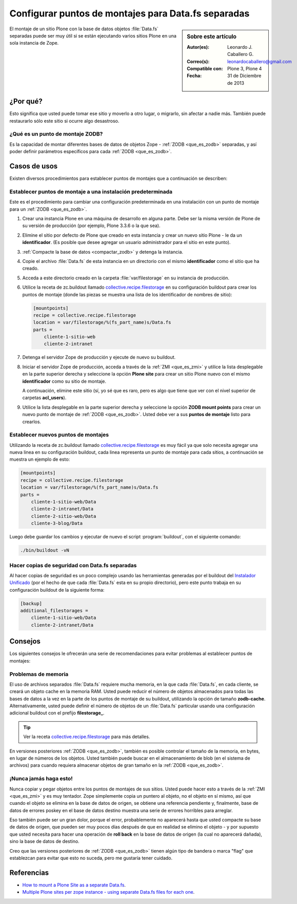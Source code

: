 .. -*- coding: utf-8 -*-

.. _puntos_montaje_zodb:

====================================================
Configurar puntos de montajes para Data.fs separadas
====================================================

.. sidebar:: Sobre este artículo

    :Autor(es): Leonardo J. Caballero G.
    :Correo(s): leonardocaballero@gmail.com
    :Compatible con: Plone 3, Plone 4
    :Fecha: 31 de Diciembre de 2013

El montaje de un sitio Plone con la base de datos objetos :file:`Data.fs` 
separadas puede ser muy útil si se están ejecutando varios sitios Plone 
en una sola instancia de Zope.


¿Por qué?
=========

Esto significa que usted puede tomar ese sitio y moverlo a otro lugar, 
o migrarlo, sin afectar a nadie más. También puede restaurarlo sólo 
este sitio si ocurre algo desastroso.

¿Qué es un punto de montaje ZODB?
---------------------------------

Es la capacidad de montar diferentes bases de datos de objetos Zope - 
:ref:`ZODB <que_es_zodb>` separadas, y así poder definir parámetros 
específicos para cada :ref:`ZODB <que_es_zodb>`.


Casos de usos
=============

Existen diversos procedimientos para establecer puntos de montajes que a
continuación se describen:


Establecer puntos de montaje a una instalación predeterminada
-------------------------------------------------------------

Este es el procedimiento para cambiar una configuración predeterminada en una
instalación con un punto de montaje para un :ref:`ZODB <que_es_zodb>`.


1.  Crear una instancia Plone en una máquina de desarrollo en alguna
    parte. Debe ser la misma versión de Plone de su versión de producción
    (por ejemplo, Plone 3.3.6 o la que sea).

2.  Elimine el sitio por defecto de Plone que creado en esta instancia y
    crear un nuevo sitio Plone - le da un **identificador**. (Es posible que
    desee agregar un usuario administrador para el sitio en este punto).

3.  :ref:`Compacte la base de datos <compactar_zodb>` y detenga la instancia.

4.  Copie el archivo :file:`Data.fs` de esta instancia en un directorio con el
    mismo **identificador** como el sitio que ha creado.

5.  Acceda a este directorio creado en la carpeta :file:`var/filestorage` en su
    instancia de producción.

6.  Utilice la receta de zc.buildout llamado `collective.recipe.filestorage`_ 
    en su configuración buildout para crear los puntos de montaje (donde las piezas 
    se muestra una lista de los identificador de nombres de sitio):

    .. code-block:: cfg

      [mountpoints]
      recipe = collective.recipe.filestorage
      location = var/filestorage/%(fs_part_name)s/Data.fs
      parts =
          cliente-1-sitio-web
          cliente-2-intranet

7.  Detenga el servidor Zope de producción y ejecute de nuevo su
    buildout.

8.  Iniciar el servidor Zope de producción, acceda a través de la :ref:`ZMI <que_es_zmi>`
    y utilice la lista desplegable en la parte superior derecha y seleccione 
    la opción **Plone site** para crear un sitio Plone nuevo con el mismo 
    **identificador** como su sitio de montaje.

    A continuación, elimine este sitio (sí, yo sé que es raro, pero es algo
    que tiene que ver con el nivel superior de carpetas **acl_users**).

9.  Utilice la lista desplegable en la parte superior derecha y seleccione 
    la opción **ZODB mount points** para crear un nuevo punto de montaje 
    de :ref:`ZODB <que_es_zodb>`. Usted debe ver a sus **puntos de montaje**
    listo para crearlos.


Establecer nuevos puntos de montajes
------------------------------------

Utilizando la receta de zc.buildout llamado `collective.recipe.filestorage`_ 
es muy fácil ya que solo necesita agregar una nueva linea en su configuración 
buildout, cada linea representa un punto de montaje para cada sitios, a continuación 
se muestra un ejemplo de esto:

.. code-block:: cfg
  
  [mountpoints]
  recipe = collective.recipe.filestorage
  location = var/filestorage/%(fs_part_name)s/Data.fs
  parts =
      cliente-1-sitio-web/Data
      cliente-2-intranet/Data
      cliente-2-sitio-web/Data
      cliente-3-blog/Data

Luego debe guardar los cambios y ejecutar de nuevo el script :program:`buildout`,
con el siguiente comando:


.. code-block:: sh
  
  ./bin/buildout -vN


Hacer copias de seguridad con Data.fs separadas
-----------------------------------------------

Al hacer copias de seguridad es un poco complejo usando las herramientas generadas
por el buildout del `Instalador Unificado`_ (por el hecho de que cada :file:`Data.fs`
esta en su propio directorio), pero este punto trabaja en su configuración buildout
de la siguiente forma:

.. code-block:: cfg

  [backup]
  additional_filestorages =
      cliente-1-sitio-web/Data
      cliente-2-intranet/Data


Consejos
========

Los siguientes consejos le ofrecerán una serie de recomendaciones para evitar
problemas al establecer puntos de montajes:

Problemas de memoria
--------------------

El uso de archivos separados :file:`Data.fs` requiere mucha memoria, en la que cada
:file:`Data.fs`, en cada cliente, se creará un objeto cache en la memoria RAM. Usted
puede reducir el número de objetos almacenados para todas las bases de datos a la vez
en la parte de los puntos de montaje de su buildout, utilizando la opción de tamaño
**zodb-cache**. Alternativamente, usted puede definir el número de objetos de un
:file:`Data.fs` particular usando una configuración adicional buildout con el prefijo
**filestorage_**.

.. tip::
    Ver la receta `collective.recipe.filestorage`_ para más detalles.


En versiones posteriores :ref:`ZODB <que_es_zodb>`, también es posible controlar 
el tamaño de la memoria, en bytes, en lugar de números de los objetos. Usted 
también puede buscar en el almacenamiento de blob (en el sistema de archivos) 
para cuando requiera almacenar objetos de gran tamaño en la :ref:`ZODB <que_es_zodb>`.

¡Nunca jamás haga esto!
-----------------------

Nunca copiar y pegar objetos entre los puntos de montajes de sus sitios.
Usted puede hacer esto a través de la :ref:`ZMI <que_es_zmi>` y es muy 
tentador. Zope simplemente copia un puntero al objeto, no el objeto en sí 
mismo, así que cuando el objeto se elimina en la base de datos de origen, 
se obtiene una referencia pendiente y, finalmente, base de datos de errores 
poskey en el base de datos destino muestra una serie de errores horribles 
para arreglar.

Eso también puede ser un gran dolor, porque el error, probablemente no
aparecerá hasta que usted compacte su base de datos de origen, que pueden ser
muy pocos días después de que en realidad se elimino el objeto - y por
supuesto que usted necesita para hacer una operación de **roll back** en la 
base de datos de origen (la cual no aparecerá dañada), sino la base de datos 
de destino.

Creo que las versiones posteriores de :ref:`ZODB <que_es_zodb>` tienen algún 
tipo de bandera o marca "flag" que establezcan para evitar que esto no suceda, 
pero me gustaría tener cuidado.

Referencias
===========

- `How to mount a Plone Site as a separate Data.fs`_.

- `Multiple Plone sites per zope instance - using separate Data.fs files for each one`_.

.. _collective.recipe.filestorage: http://pypi.python.org/pypi/collective.recipe.filestorage
.. _Instalador Unificado: http://plone.org/countries/conosur/documentacion/instalando-plone-3-con-el-instalador-unificado
.. _How to mount a Plone Site as a separate Data.fs: http://webteam.medsci.ox.ac.uk/integrators-developers/separatedatafs
.. _Multiple Plone sites per zope instance - using separate Data.fs files for each one: http://plone.org/documentation/kb/multiple-plone-sites-per-zope-instance-using-separate-data-fs-files-for-each-one
